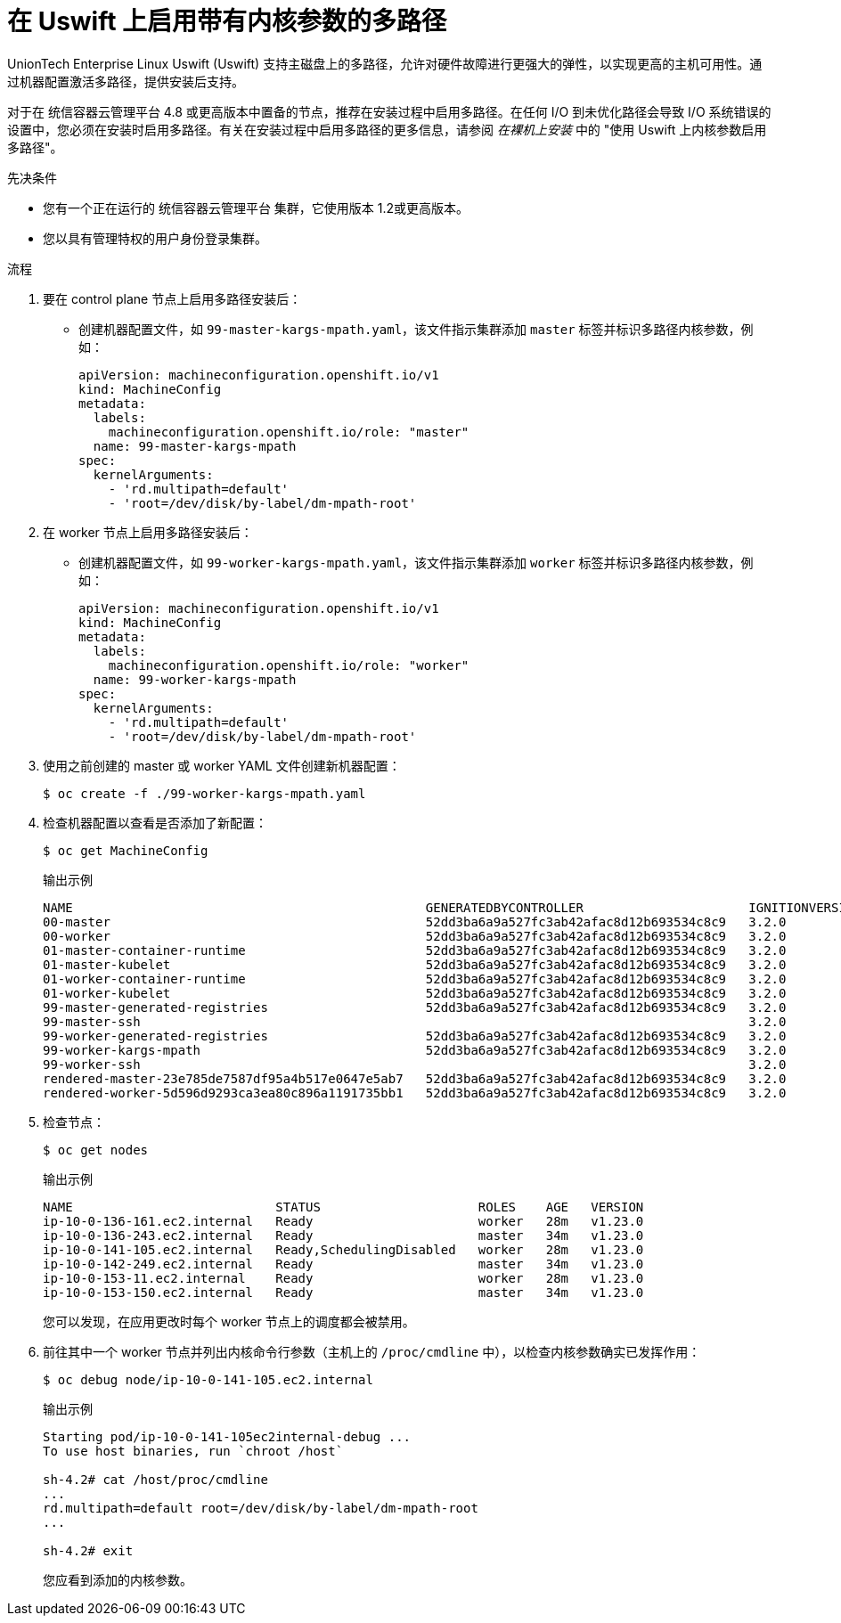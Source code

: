 // Module included in the following assemblies:
//
// * post_installation_configuration/machine-configuration-tasks.adoc

:_content-type: PROCEDURE
[id="rhcos-enabling-multipath-day-2_{context}"]
= 在 Uswift 上启用带有内核参数的多路径

UnionTech Enterprise Linux Uswift (Uswift) 支持主磁盘上的多路径，允许对硬件故障进行更强大的弹性，以实现更高的主机可用性。通过机器配置激活多路径，提供安装后支持。

[重要:]
====
对于在 统信容器云管理平台 4.8 或更高版本中置备的节点，推荐在安装过程中启用多路径。在任何 I/O 到未优化路径会导致 I/O 系统错误的设置中，您必须在安装时启用多路径。有关在安装过程中启用多路径的更多信息，请参阅 _在裸机上安装_ 中的 "使用 Uswift 上内核参数启用多路径"。
====


.先决条件
* 您有一个正在运行的 统信容器云管理平台 集群，它使用版本 1.2或更高版本。
* 您以具有管理特权的用户身份登录集群。

.流程

. 要在 control plane 节点上启用多路径安装后：

* 创建机器配置文件，如 `99-master-kargs-mpath.yaml`，该文件指示集群添加 `master` 标签并标识多路径内核参数，例如：
+
[source,yaml]
----
apiVersion: machineconfiguration.openshift.io/v1
kind: MachineConfig
metadata:
  labels:
    machineconfiguration.openshift.io/role: "master"
  name: 99-master-kargs-mpath
spec:
  kernelArguments:
    - 'rd.multipath=default'
    - 'root=/dev/disk/by-label/dm-mpath-root'
----

. 在 worker 节点上启用多路径安装后：

* 创建机器配置文件，如 `99-worker-kargs-mpath.yaml`，该文件指示集群添加 `worker` 标签并标识多路径内核参数，例如：
+
[source,yaml]
----
apiVersion: machineconfiguration.openshift.io/v1
kind: MachineConfig
metadata:
  labels:
    machineconfiguration.openshift.io/role: "worker"
  name: 99-worker-kargs-mpath
spec:
  kernelArguments:
    - 'rd.multipath=default'
    - 'root=/dev/disk/by-label/dm-mpath-root'
----

. 使用之前创建的 master 或 worker YAML 文件创建新机器配置：
+
[source,terminal]
----
$ oc create -f ./99-worker-kargs-mpath.yaml
----

. 检查机器配置以查看是否添加了新配置：
+
[source,terminal]
----
$ oc get MachineConfig
----
+
.输出示例
[source,terminal]
----
NAME                                               GENERATEDBYCONTROLLER                      IGNITIONVERSION   AGE
00-master                                          52dd3ba6a9a527fc3ab42afac8d12b693534c8c9   3.2.0             33m
00-worker                                          52dd3ba6a9a527fc3ab42afac8d12b693534c8c9   3.2.0             33m
01-master-container-runtime                        52dd3ba6a9a527fc3ab42afac8d12b693534c8c9   3.2.0             33m
01-master-kubelet                                  52dd3ba6a9a527fc3ab42afac8d12b693534c8c9   3.2.0             33m
01-worker-container-runtime                        52dd3ba6a9a527fc3ab42afac8d12b693534c8c9   3.2.0             33m
01-worker-kubelet                                  52dd3ba6a9a527fc3ab42afac8d12b693534c8c9   3.2.0             33m
99-master-generated-registries                     52dd3ba6a9a527fc3ab42afac8d12b693534c8c9   3.2.0             33m
99-master-ssh                                                                                 3.2.0             40m
99-worker-generated-registries                     52dd3ba6a9a527fc3ab42afac8d12b693534c8c9   3.2.0             33m
99-worker-kargs-mpath                              52dd3ba6a9a527fc3ab42afac8d12b693534c8c9   3.2.0             105s
99-worker-ssh                                                                                 3.2.0             40m
rendered-master-23e785de7587df95a4b517e0647e5ab7   52dd3ba6a9a527fc3ab42afac8d12b693534c8c9   3.2.0             33m
rendered-worker-5d596d9293ca3ea80c896a1191735bb1   52dd3ba6a9a527fc3ab42afac8d12b693534c8c9   3.2.0             33m
----

. 检查节点：
+
[source,terminal]
----
$ oc get nodes
----
+
.输出示例
[source,terminal]
----
NAME                           STATUS                     ROLES    AGE   VERSION
ip-10-0-136-161.ec2.internal   Ready                      worker   28m   v1.23.0
ip-10-0-136-243.ec2.internal   Ready                      master   34m   v1.23.0
ip-10-0-141-105.ec2.internal   Ready,SchedulingDisabled   worker   28m   v1.23.0
ip-10-0-142-249.ec2.internal   Ready                      master   34m   v1.23.0
ip-10-0-153-11.ec2.internal    Ready                      worker   28m   v1.23.0
ip-10-0-153-150.ec2.internal   Ready                      master   34m   v1.23.0
----
+
您可以发现，在应用更改时每个 worker 节点上的调度都会被禁用。

. 前往其中一个 worker 节点并列出内核命令行参数（主机上的 `/proc/cmdline` 中），以检查内核参数确实已发挥作用：
+
[source,terminal]
----
$ oc debug node/ip-10-0-141-105.ec2.internal
----
+
.输出示例
[source,terminal]
----
Starting pod/ip-10-0-141-105ec2internal-debug ...
To use host binaries, run `chroot /host`

sh-4.2# cat /host/proc/cmdline
...
rd.multipath=default root=/dev/disk/by-label/dm-mpath-root
...

sh-4.2# exit
----
+
您应看到添加的内核参数。
